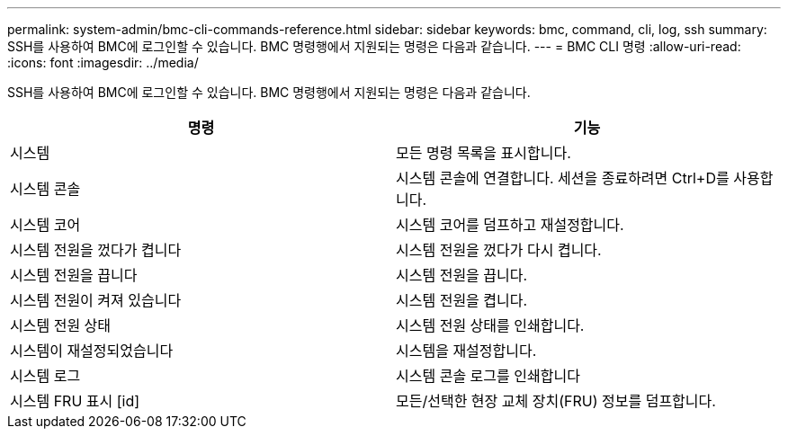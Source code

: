 ---
permalink: system-admin/bmc-cli-commands-reference.html 
sidebar: sidebar 
keywords: bmc, command, cli, log, ssh 
summary: SSH를 사용하여 BMC에 로그인할 수 있습니다. BMC 명령행에서 지원되는 명령은 다음과 같습니다. 
---
= BMC CLI 명령
:allow-uri-read: 
:icons: font
:imagesdir: ../media/


[role="lead"]
SSH를 사용하여 BMC에 로그인할 수 있습니다. BMC 명령행에서 지원되는 명령은 다음과 같습니다.

|===
| 명령 | 기능 


 a| 
시스템
 a| 
모든 명령 목록을 표시합니다.



 a| 
시스템 콘솔
 a| 
시스템 콘솔에 연결합니다. 세션을 종료하려면 Ctrl+D를 사용합니다.



 a| 
시스템 코어
 a| 
시스템 코어를 덤프하고 재설정합니다.



 a| 
시스템 전원을 껐다가 켭니다
 a| 
시스템 전원을 껐다가 다시 켭니다.



 a| 
시스템 전원을 끕니다
 a| 
시스템 전원을 끕니다.



 a| 
시스템 전원이 켜져 있습니다
 a| 
시스템 전원을 켭니다.



 a| 
시스템 전원 상태
 a| 
시스템 전원 상태를 인쇄합니다.



 a| 
시스템이 재설정되었습니다
 a| 
시스템을 재설정합니다.



 a| 
시스템 로그
 a| 
시스템 콘솔 로그를 인쇄합니다



 a| 
시스템 FRU 표시 [id]
 a| 
모든/선택한 현장 교체 장치(FRU) 정보를 덤프합니다.

|===